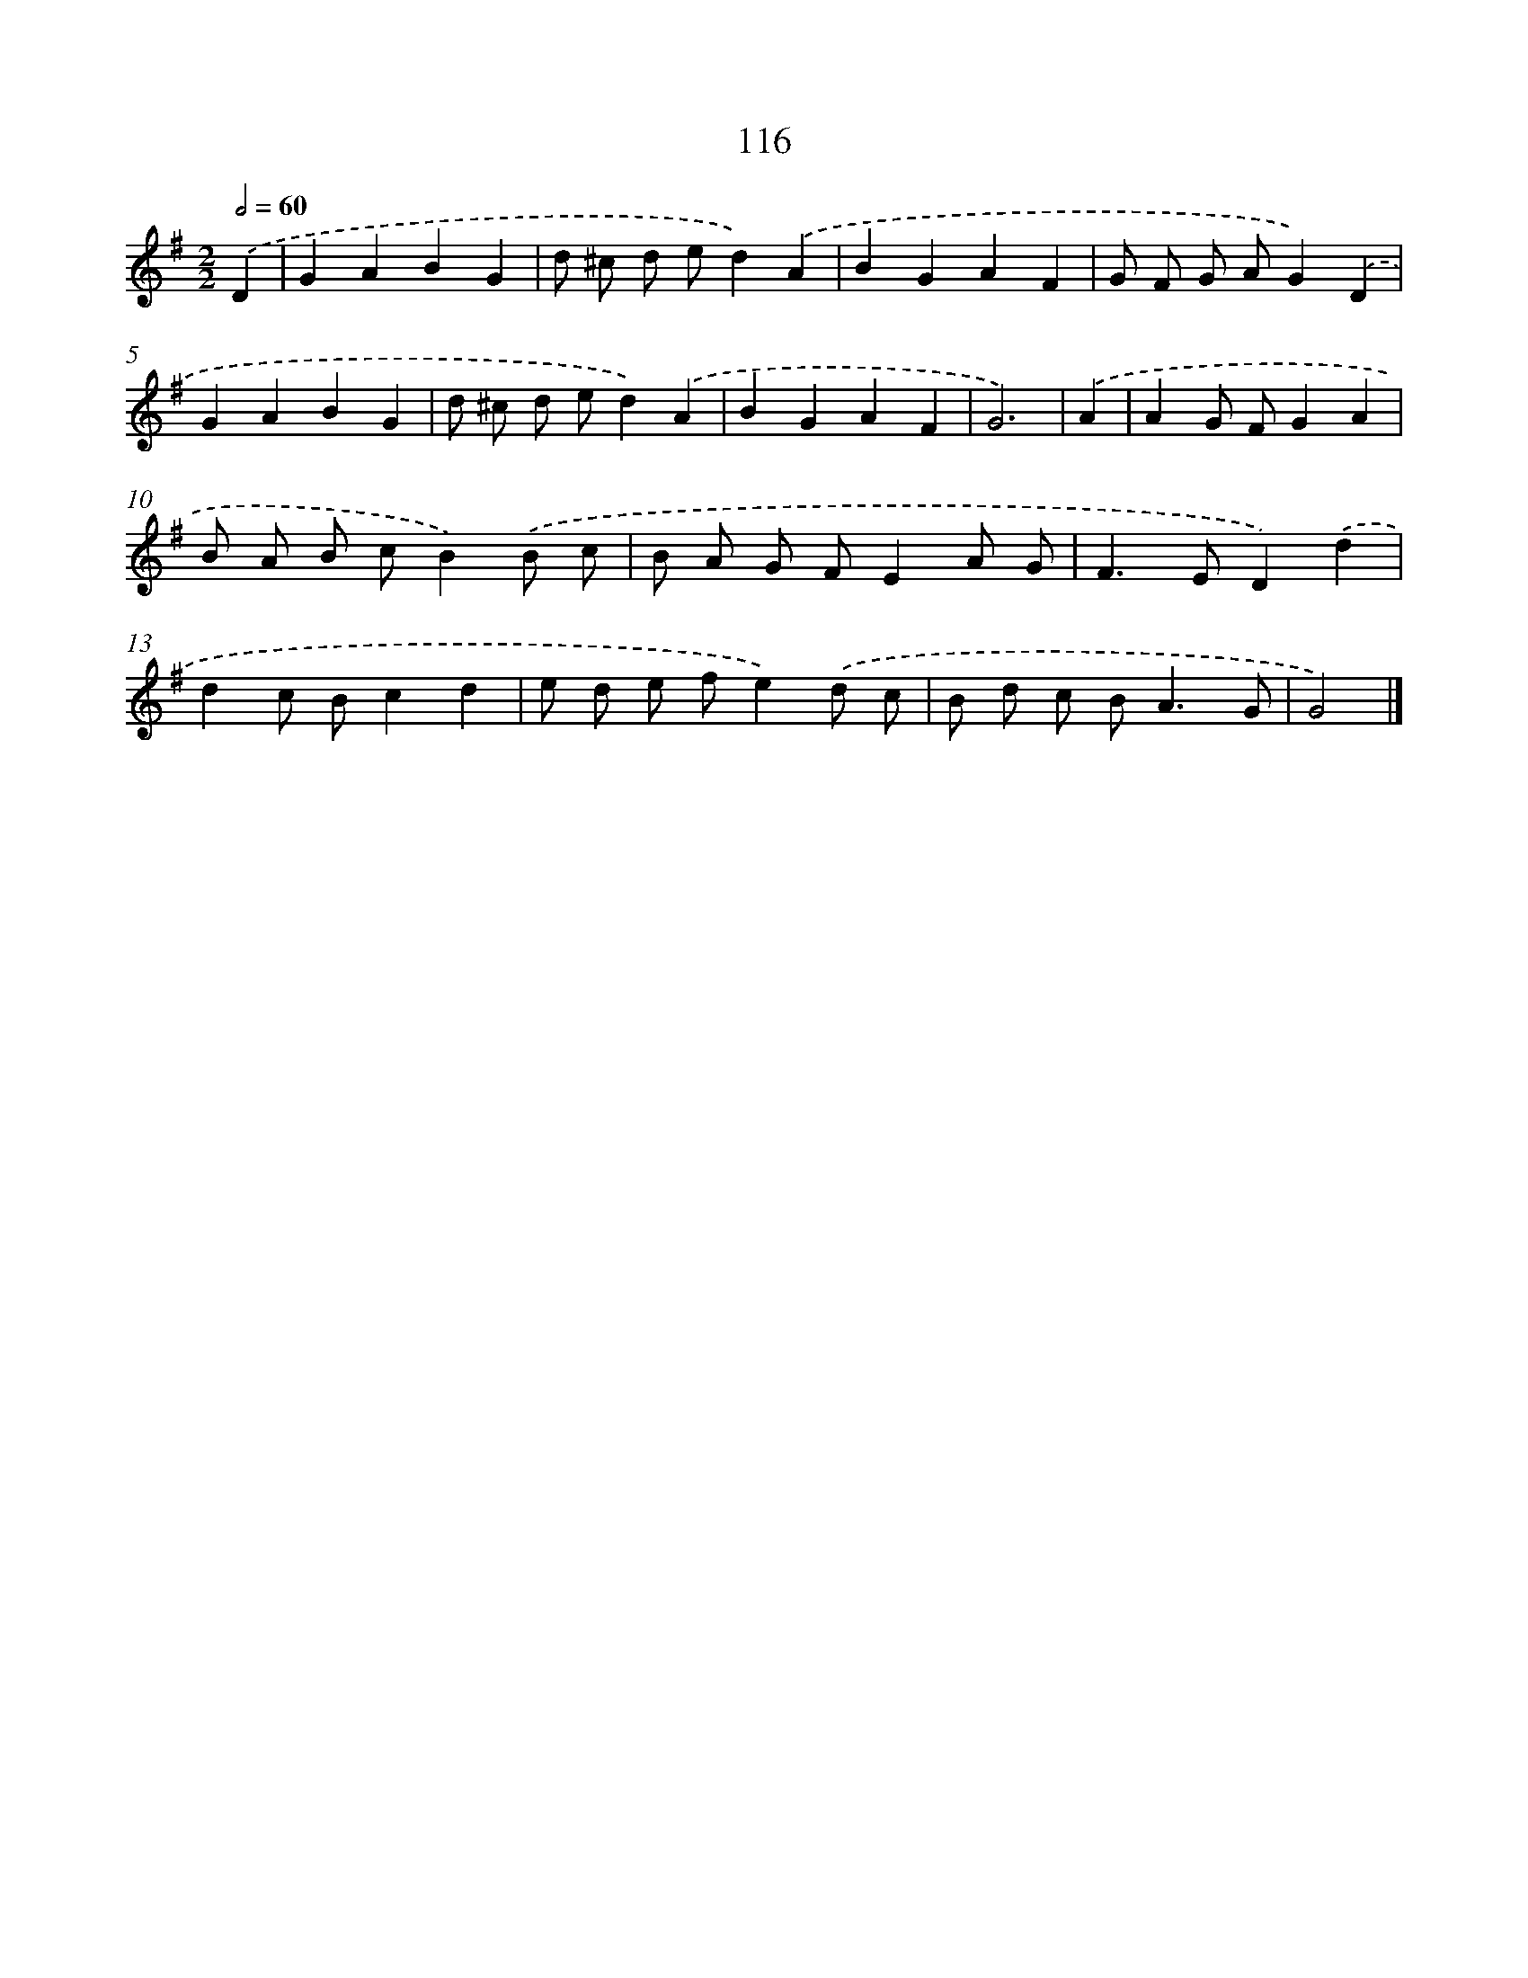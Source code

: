 X: 7486
T: 116
%%abc-version 2.0
%%abcx-abcm2ps-target-version 5.9.1 (29 Sep 2008)
%%abc-creator hum2abc beta
%%abcx-conversion-date 2018/11/01 14:36:38
%%humdrum-veritas 2189908714
%%humdrum-veritas-data 598686304
%%continueall 1
%%barnumbers 0
L: 1/8
M: 2/2
Q: 1/2=60
K: G clef=treble
.('D2 [I:setbarnb 1]|
G2A2B2G2 |
d ^c d ed2).('A2 |
B2G2A2F2 |
G F G AG2).('D2 |
G2A2B2G2 |
d ^c d ed2).('A2 |
B2G2A2F2 |
G6) |
.('A2 [I:setbarnb 9]|
A2G FG2A2 |
B A B cB2).('B c |
B A G FE2A G |
F2>E2D2).('d2 |
d2c Bc2d2 |
e d e fe2).('d c |
B d c B2<A2G |
G4) |]
